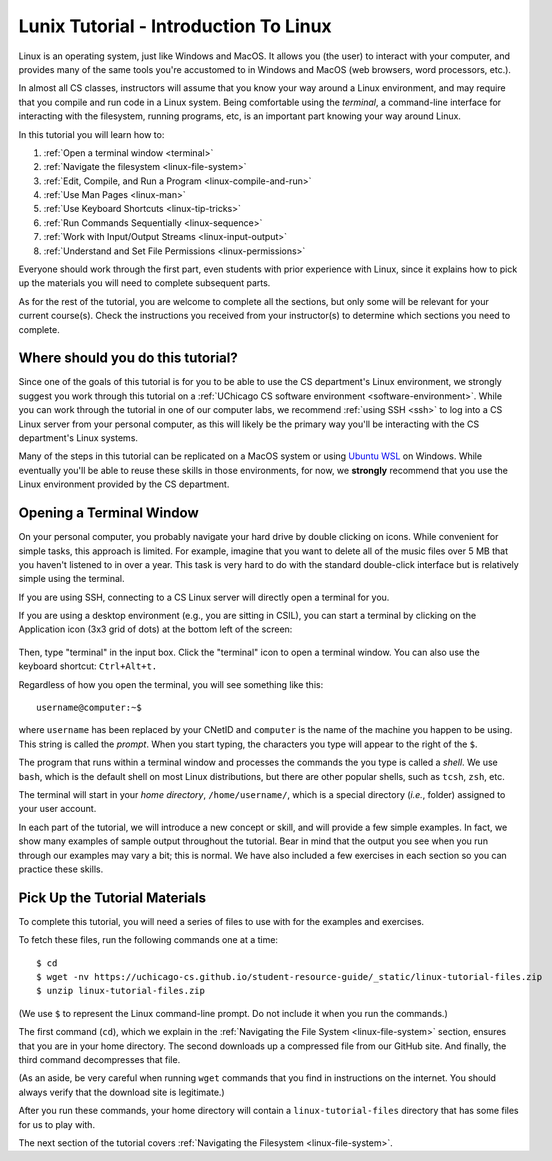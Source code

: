 .. _tutorial-linux-intro:

Lunix Tutorial - Introduction To Linux
======================================

Linux is an operating system, just like Windows and MacOS. It allows
you (the user) to interact with your computer, and provides many
of the same tools you're accustomed to in Windows and MacOS (web
browsers, word processors, etc.).

In almost all CS classes, instructors will assume that you know your
way around a Linux environment, and may require that you compile and
run code in a Linux system.  Being comfortable using the *terminal*, a command-line
interface for interacting with the filesystem, running programs, etc, is an
important part knowing your way around Linux.

In this tutorial you will learn how to:

#. :ref:`Open a terminal window <terminal>`
#. :ref:`Navigate the filesystem <linux-file-system>`
#. :ref:`Edit, Compile, and Run a Program <linux-compile-and-run>`
#. :ref:`Use Man Pages <linux-man>`
#. :ref:`Use Keyboard Shortcuts  <linux-tip-tricks>`
#. :ref:`Run Commands Sequentially <linux-sequence>`
#. :ref:`Work with Input/Output Streams <linux-input-output>`
#. :ref:`Understand and Set File Permissions <linux-permissions>`

Everyone should work through the first part, even students with prior
experience with Linux, since it explains how to pick up the materials
you will need to complete subsequent parts.

As for the rest of the tutorial, you are welcome to complete all the
sections, but only some will be relevant for your current course(s).
Check the instructions you received from your instructor(s) to
determine which sections you need to complete.


Where should you do this tutorial?
----------------------------------

Since one of the goals of this tutorial is for you to be able to use
the CS department's Linux environment, we strongly suggest you work
through this tutorial on a :ref:`UChicago CS software environment <software-environment>`.
While you can work through the tutorial in one of our computer labs,
we recommend :ref:`using SSH <ssh>` to log into a CS Linux server from
your personal computer, as this will likely be the primary way you'll
be interacting with the CS department's Linux systems.

Many of the steps in this tutorial can be replicated on a MacOS system
or using `Ubuntu WSL <https://ubuntu.com/wsl>`__ on Windows.
While eventually you'll be able to reuse these skills in those
environments, for now, we **strongly** recommend that you use the
Linux environment provided by the CS department.

.. _terminal:

Opening a Terminal Window
-------------------------

On your personal computer, you probably navigate your hard drive by
double clicking on icons. While convenient for simple tasks, this
approach is limited. For example, imagine that you want to delete all of
the music files over 5 MB that you haven't listened to in over a
year. This task is very hard to do with the standard double-click
interface but is relatively simple using the terminal.

If you are using SSH, connecting to a CS Linux server will directly
open a terminal for you.

If you are using a desktop environment (e.g., you are sitting in
CSIL), you can start a terminal by clicking on the Application icon
(3x3 grid of dots) at the bottom left of the screen:

.. figure:: ubuntu-3x3.png
   :alt: Application icon in Ubuntu

Then, type "terminal" in the input box. Click the "terminal"
icon to open a terminal window.  You can also use the keyboard shortcut: ``Ctrl+Alt+t.``

Regardless of how you open the terminal, you will see something
like this::

    username@computer:~$

where ``username`` has been replaced by your CNetID and ``computer``
is the name of the machine you happen to be using.  This string is
called the *prompt*.  When you start typing, the characters you type
will appear to the right of the ``$``.

The program that runs within a terminal window and processes the
commands the you type is called a *shell*.  We use ``bash``, which is
the default shell on most Linux distributions, but there are other
popular shells, such as ``tcsh``, ``zsh``, etc.

The terminal will start in your *home directory*, ``/home/username/``,
which is a special directory (*i.e.*, folder) assigned to your user
account.

In each part of the tutorial, we will introduce a new concept or
skill, and will provide a few simple examples. In fact, we show many
examples of sample output throughout the tutorial. Bear in mind that
the output you see when you run through our examples may vary a bit;
this is normal.  We have also included a few exercises in each section
so you can practice these skills.


.. _tutorial-materials:

Pick Up the Tutorial Materials
------------------------------

To complete this tutorial, you will need a series of files to use with
for the examples and exercises.

To fetch these files, run the following commands one at a time::

    $ cd
    $ wget -nv https://uchicago-cs.github.io/student-resource-guide/_static/linux-tutorial-files.zip
    $ unzip linux-tutorial-files.zip

(We use ``$`` to represent the Linux command-line prompt.  Do not include it
when you run the commands.)

The first command (``cd``), which we explain in the :ref:`Navigating
the File System <linux-file-system>` section, ensures that you are in
your home directory.  The second downloads up a compressed file from our
GitHub site.   And finally, the third command decompresses that file.

(As an aside, be very careful when running ``wget`` commands that you
find in instructions on the internet.  You should always verify that the
download site is legitimate.)

After you run these commands, your home directory will contain a
``linux-tutorial-files`` directory that has some files
for us to play with.

The next section of the tutorial covers :ref:`Navigating the Filesystem <linux-file-system>`.

